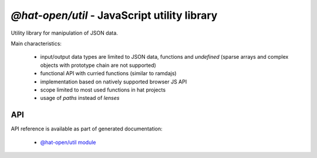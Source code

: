 `@hat-open/util` - JavaScript utility library
=============================================

Utility library for manipulation of JSON data.

Main characteristics:

  * input/output data types are limited to JSON data, functions and
    `undefined` (sparse arrays and complex objects with prototype chain are
    not supported)

  * functional API with curried functions (similar to ramdajs)

  * implementation based on natively supported browser JS API

  * scope limited to most used functions in hat projects

  * usage of `paths` instead of `lenses`


API
---

API reference is available as part of generated documentation:

    * `@hat-open/util module <js_api/module-@hat-open_util.html>`_
